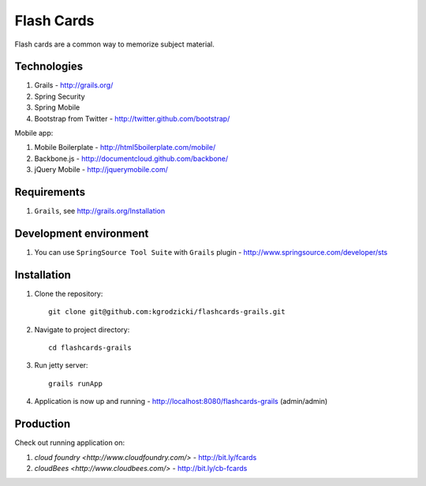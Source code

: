 ***********
Flash Cards
***********

Flash cards are a common way to memorize subject material.

Technologies
============

#. Grails - http://grails.org/
#. Spring Security
#. Spring Mobile
#. Bootstrap from Twitter - http://twitter.github.com/bootstrap/

Mobile app:

#. Mobile Boilerplate - http://html5boilerplate.com/mobile/	 
#. Backbone.js - http://documentcloud.github.com/backbone/
#. jQuery Mobile - http://jquerymobile.com/

Requirements
============

#. ``Grails``, see http://grails.org/Installation

Development environment
=======================

#. You can use ``SpringSource Tool Suite`` with ``Grails`` plugin - http://www.springsource.com/developer/sts

Installation
============
#. Clone the repository::

    git clone git@github.com:kgrodzicki/flashcards-grails.git

#. Navigate to project directory::

    cd flashcards-grails

#. Run jetty server::

    grails runApp

#. Application is now up and running - http://localhost:8080/flashcards-grails (admin/admin)

Production
==========

Check out running application on:

#. `cloud foundry <http://www.cloudfoundry.com/>` - http://bit.ly/fcards
#. `cloudBees <http://www.cloudbees.com/>` - http://bit.ly/cb-fcards
